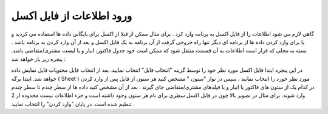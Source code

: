 ورود اطلاعات از فایل اکسل
===========================
گاهی لازم می شود اطلاعات را از فایل اکسل به برنامه وارد کرد . برای مثال ممکن از قبلا از اکسل برای بایگانی داده ها استفاده می کردید و یا برای وارد کردن داده ها از برنامه ای دیگر تنها راه خروجی گرفت از آن برنامه به یک فایل اکسل و بعد از آن وارد کردن به برنامه باشد .
بسته به محلی که قرار است اطلاعات به آن قسمت منتقل شود که ممکن است خود جدول فاکتور، انبار و یا لیست مشتری/متقاضی باشد. پنجره زیر باز خواهد شد :

در این پنجره ابتدا فایل اکسل مورد نظر خود را توسط گزینه "انتخاب فایل" انتخاب نمایید.
بعد از انتخاب فایل محتویات فایل نمایش داده خواهد شد. ابتدا برگه ( Sheet ) مورد نظر خورد را انتخاب نمایید ، سپس در نوار "ستون " مشخص کنید هر ستون از فایل پس از وارد کردن در کدام یک از ستون های فاکتور یا انبار و یا فیلدهای مشتری/متقاضی جای گیرند .
بعد از آن مشخص کنید داده ها از سطر چندم تا سطر چندم وارد شوند. برای مثال در تصویر بالا چون در فایل اکسل سطری برای نام هر ستون وجود داشته است و جزء اطلاعات نیست محدوده از 2 تنظیم شده است.
در پایان "وارد کردن" را انتخاب نمایید .
